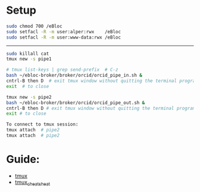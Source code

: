 # ORCID

* Setup

#+BEGIN_SRC bash
sudo chmod 700 /eBloc
sudo setfacl -R -m user:alper:rwx    /eBloc
sudo setfacl -R -m user:www-data:rwx /eBloc
#+END_SRC

--------------------------

#+BEGIN_SRC bash
sudo killall cat
tmux new -s pipe1

# tmux list-keys | grep send-prefix  # C-z
bash ~/ebloc-broker/broker/orcid/orcid_pipe_in.sh &
cntrl-B then D  # exit tmux window without quitting the terminal program
exit  # to close

tmux new -s pipe2
bash ~/ebloc-broker/broker/orcid/orcid_pipe_out.sh &
cntrl-B then D # exit tmux window without quitting the terminal program
exit # to close

To connect to tmux session:
tmux attach  # pipe2
tmux attach  # pipe2
#+END_SRC

* Guide:
- [[https://superuser.com/a/714465/723632][tmux]]
- [[https://gist.github.com/henrik/1967800][tmux_cheat_sheat]]
